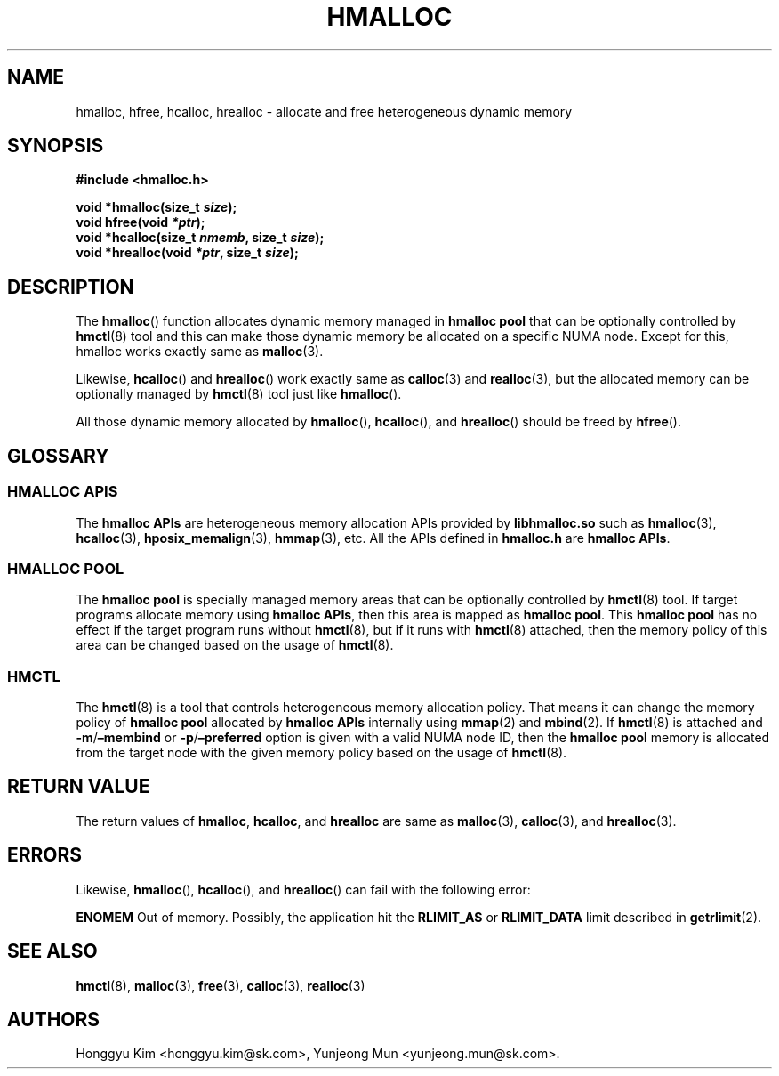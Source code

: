 .\" Automatically generated by Pandoc 2.9.2.1
.\"
.TH "HMALLOC" "3" "Apr, 2024" "HMSDK Programmer\[cq]s Manuals" ""
.hy
.SH NAME
.PP
hmalloc, hfree, hcalloc, hrealloc - allocate and free heterogeneous
dynamic memory
.SH SYNOPSIS
.PP
\f[B]#include <hmalloc.h>\f[R]
.PP
\f[B]void *hmalloc(size_t \f[BI]size\f[B]);\f[R]
.PD 0
.P
.PD
\f[B]void hfree(void \f[BI]*ptr\f[B]);\f[R]
.PD 0
.P
.PD
\f[B]void *hcalloc(size_t \f[BI]nmemb\f[B], size_t
\f[BI]size\f[B]);\f[R]
.PD 0
.P
.PD
\f[B]void *hrealloc(void \f[BI]*ptr\f[B], size_t \f[BI]size\f[B]);\f[R]
.SH DESCRIPTION
.PP
The \f[B]hmalloc\f[R]() function allocates dynamic memory managed in
\f[B]hmalloc pool\f[R] that can be optionally controlled by
\f[B]hmctl\f[R](8) tool and this can make those dynamic memory be
allocated on a specific NUMA node.
Except for this, hmalloc works exactly same as \f[B]malloc\f[R](3).
.PP
Likewise, \f[B]hcalloc\f[R]() and \f[B]hrealloc\f[R]() work exactly same
as \f[B]calloc\f[R](3) and \f[B]realloc\f[R](3), but the allocated
memory can be optionally managed by \f[B]hmctl\f[R](8) tool just like
\f[B]hmalloc\f[R]().
.PP
All those dynamic memory allocated by \f[B]hmalloc\f[R](),
\f[B]hcalloc\f[R](), and \f[B]hrealloc\f[R]() should be freed by
\f[B]hfree\f[R]().
.SH GLOSSARY
.SS HMALLOC APIS
.PP
The \f[B]hmalloc APIs\f[R] are heterogeneous memory allocation APIs
provided by \f[B]libhmalloc.so\f[R] such as \f[B]hmalloc\f[R](3),
\f[B]hcalloc\f[R](3), \f[B]hposix_memalign\f[R](3), \f[B]hmmap\f[R](3),
etc.
All the APIs defined in \f[B]hmalloc.h\f[R] are \f[B]hmalloc APIs\f[R].
.SS HMALLOC POOL
.PP
The \f[B]hmalloc pool\f[R] is specially managed memory areas that can be
optionally controlled by \f[B]hmctl\f[R](8) tool.
If target programs allocate memory using \f[B]hmalloc APIs\f[R], then
this area is mapped as \f[B]hmalloc pool\f[R].
This \f[B]hmalloc pool\f[R] has no effect if the target program runs
without \f[B]hmctl\f[R](8), but if it runs with \f[B]hmctl\f[R](8)
attached, then the memory policy of this area can be changed based on
the usage of \f[B]hmctl\f[R](8).
.SS HMCTL
.PP
The \f[B]hmctl\f[R](8) is a tool that controls heterogeneous memory
allocation policy.
That means it can change the memory policy of \f[B]hmalloc pool\f[R]
allocated by \f[B]hmalloc APIs\f[R] internally using \f[B]mmap\f[R](2)
and \f[B]mbind\f[R](2).
If \f[B]hmctl\f[R](8) is attached and
\f[B]-m\f[R]/\f[B]\[en]membind\f[R] or
\f[B]-p\f[R]/\f[B]\[en]preferred\f[R] option is given with a valid NUMA
node ID, then the \f[B]hmalloc pool\f[R] memory is allocated from the
target node with the given memory policy based on the usage of
\f[B]hmctl\f[R](8).
.SH RETURN VALUE
.PP
The return values of \f[B]hmalloc\f[R], \f[B]hcalloc\f[R], and
\f[B]hrealloc\f[R] are same as \f[B]malloc\f[R](3), \f[B]calloc\f[R](3),
and \f[B]hrealloc\f[R](3).
.SH ERRORS
.PP
Likewise, \f[B]hmalloc\f[R](), \f[B]hcalloc\f[R](), and
\f[B]hrealloc\f[R]() can fail with the following error:
.PP
\f[B]ENOMEM\f[R] Out of memory.
Possibly, the application hit the \f[B]RLIMIT_AS\f[R] or
\f[B]RLIMIT_DATA\f[R] limit described in \f[B]getrlimit\f[R](2).
.SH SEE ALSO
.PP
\f[B]hmctl\f[R](8), \f[B]malloc\f[R](3), \f[B]free\f[R](3),
\f[B]calloc\f[R](3), \f[B]realloc\f[R](3)
.SH AUTHORS
Honggyu Kim <honggyu.kim@sk.com>, Yunjeong Mun <yunjeong.mun@sk.com>.
